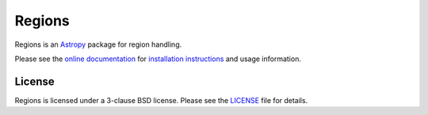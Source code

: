 =======
Regions
=======

|PyPI Version| |Conda Version| |Astropy|

|AzurePipelines Status| |Codecov Status| |Latest RTD Status|

Regions is an `Astropy`_ package for region handling.

Please see the `online documentation
<https://astropy-regions.readthedocs.io>`_ for `installation
instructions
<https://astropy-regions.readthedocs.io/en/stable/installation.html>`_
and usage information.


License
-------

Regions is licensed under a 3-clause BSD license.  Please see the
`LICENSE
<https://github.com/astropy/regions/blob/master/LICENSE.rst>`_ file
for details.


.. |PyPI Version| image::  https://img.shields.io/pypi/v/regions.svg?logo=pypi&logoColor=white&label=PyPI
    :target: https://pypi.org/project/regions/
    :alt: PyPI Latest Release

.. |Conda Version| image:: https://img.shields.io/conda/vn/astropy/regions?label=conda%20package
    :target: https://anaconda.org/astropy/regions
    :alt: Conda Latest Release

.. |Astropy| image:: https://img.shields.io/badge/powered%20by-AstroPy-orange.svg?style=flat
    :target: https://www.astropy.org/
    :alt: Powered by Astropy

.. |AzurePipelines Status| image:: https://dev.azure.com/astropy-project/regions/_apis/build/status/astropy.regions?branchName=master
    :target: https://dev.azure.com/astropy-project/regions/_build/latest?definitionId=7&branchName=master
    :alt: Azure Pipelines Statue

.. |Codecov Status| image:: https://img.shields.io/codecov/c/github/astropy/regions?logo=codecov
    :target: https://codecov.io/gh/astropy/regions
    :alt: Coverage Status

.. |Stable RTD Status| image:: https://img.shields.io/readthedocs/astropy-regions/latest.svg?logo=read%20the%20docs&logoColor=white&label=Docs&version=stable
    :target: https://astropy-regions.readthedocs.io/en/stable/
    :alt: Stable Documentation Status

.. |Latest RTD Status| image:: https://img.shields.io/readthedocs/astropy-regions/latest.svg?logo=read%20the%20docs&logoColor=white&label=Docs&version=latest
    :target: https://astropy-regions.readthedocs.io/en/latest/
    :alt: Latest Documentation Status

.. _Astropy: https://www.astropy.org/

